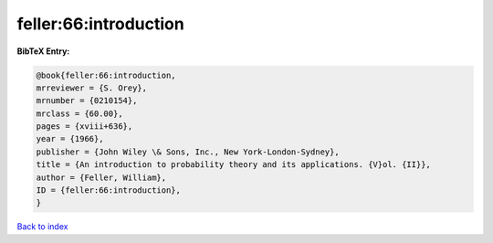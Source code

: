 feller:66:introduction
======================

.. :cite:t:`feller:66:introduction`

.. bibliography:: ../../All.bib

**BibTeX Entry:**

.. code-block:: bibtex

   @book{feller:66:introduction,
   mrreviewer = {S. Orey},
   mrnumber = {0210154},
   mrclass = {60.00},
   pages = {xviii+636},
   year = {1966},
   publisher = {John Wiley \& Sons, Inc., New York-London-Sydney},
   title = {An introduction to probability theory and its applications. {V}ol. {II}},
   author = {Feller, William},
   ID = {feller:66:introduction},
   }

`Back to index <../index>`_
